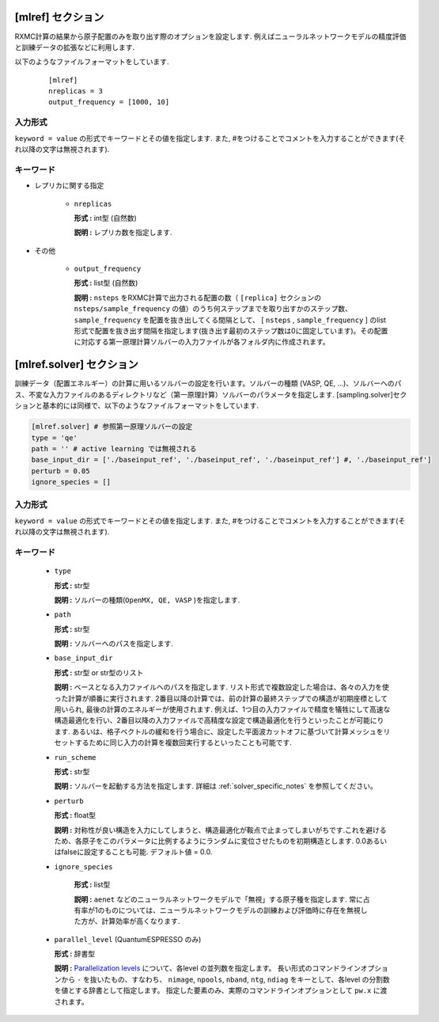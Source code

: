 .. highlight:: none

[mlref] セクション
-------------------------------

RXMC計算の結果から原子配置のみを取り出す際のオプションを設定します. 例えばニューラルネットワークモデルの精度評価と訓練データの拡張などに利用します.

以下のようなファイルフォーマットをしています.

  ::
  
        [mlref]
        nreplicas = 3
	output_frequency = [1000, 10]


入力形式
^^^^^^^^^^^^
``keyword = value`` の形式でキーワードとその値を指定します.
また, #をつけることでコメントを入力することができます(それ以降の文字は無視されます).

キーワード
^^^^^^^^^^

- レプリカに関する指定

    -  ``nreplicas``

       **形式 :** int型 (自然数)

       **説明 :** レプリカ数を指定します.


- その他

    -  ``output_frequency``

       **形式 :** list型 (自然数)

       **説明 :**  ``nsteps`` をRXMC計算で出力される配置の数（ ``[replica]`` セクションの ``nsteps/sample_frequency`` の値）のうち何ステップまでを取り出すかのステップ数、 ``sample_frequency`` を配置を抜き出してくる間隔として、 [ ``nsteps`` , ``sample_frequency`` ] のlist形式で配置を抜き出す間隔を指定します(抜き出す最初のステップ数は0に固定しています)。その配置に対応する第一原理計算ソルバーの入力ファイルが各フォルダ内に作成されます。


[mlref.solver] セクション
-------------------------------

訓練データ（配置エネルギー）の計算に用いるソルバーの設定を行います。ソルバーの種類 (VASP, QE, ...)、ソルバーへのパス、不変な入力ファイルのあるディレクトリなど（第一原理計算）ソルバーのパラメータを指定します. [sampling.solver]セクションと基本的には同様で、以下のようなファイルフォーマットをしています.


.. code-block:: toml

    [mlref.solver] # 参照第一原理ソルバーの設定
    type = 'qe'
    path = '' # active learning では無視される
    base_input_dir = ['./baseinput_ref', './baseinput_ref', './baseinput_ref'] #, './baseinput_ref']
    perturb = 0.05
    ignore_species = []
    
入力形式
^^^^^^^^^^^^
``keyword = value`` の形式でキーワードとその値を指定します.
また, #をつけることでコメントを入力することができます(それ以降の文字は無視されます).

キーワード
^^^^^^^^^^

    -  ``type``

       **形式 :** str型

       **説明 :**
       ソルバーの種類(``OpenMX, QE, VASP`` )を指定します.

    -  ``path``

       **形式 :** str型

       **説明 :**
       ソルバーへのパスを指定します.

    -  ``base_input_dir``

       **形式 :** str型 or str型のリスト

       **説明 :**
       ベースとなる入力ファイルへのパスを指定します.
       リスト形式で複数設定した場合は、各々の入力を使った計算が順番に実行されます. 2番目以降の計算では、前の計算の最終ステップでの構造が初期座標として用いられ, 最後の計算のエネルギーが使用されます. 例えば、1つ目の入力ファイルで精度を犠牲にして高速な構造最適化を行い、2番目以降の入力ファイルで高精度な設定で構造最適化を行うといったことが可能にります. あるいは、格子ベクトルの緩和を行う場合に、設定した平面波カットオフに基づいて計算メッシュをリセットするために同じ入力の計算を複数回実行するといったことも可能です.

    -  ``run_scheme``

       **形式 :** str型

       **説明 :**
       ソルバーを起動する方法を指定します.
       詳細は :ref:`solver_specific_notes` を参照してください。

    -  ``perturb``

       **形式 :** float型

       **説明 :**
       対称性が良い構造を入力にしてしまうと、構造最適化が鞍点で止まってしまいがちです.これを避けるため、各原子をこのパラメータに比例するようにランダムに変位させたものを初期構造とします. 0.0あるいはfalseに設定することも可能. デフォルト値 = 0.0.


    - ``ignore_species``

       **形式 :** list型

       **説明 :**
       ``aenet`` などのニューラルネットワークモデルで「無視」する原子種を指定します. 常に占有率が1のものについては、ニューラルネットワークモデルの訓練および評価時に存在を無視した方が、計算効率が高くなります.


    -  ``parallel_level`` (QuantumESPRESSO のみ)

       **形式 :** 辞書型

       **説明 :** 
       `Parallelization levels <https://www.quantum-espresso.org/Doc/user_guide/node18.html>`_ について、各level の並列数を指定します。
       長い形式のコマンドラインオプションから ``-`` を抜いたもの、すなわち、
       ``nimage``, ``npools``, ``nband``, ``ntg``, ``ndiag`` をキーとして、各level の分割数を値とする辞書として指定します。
       指定した要素のみ、実際のコマンドラインオプションとして ``pw.x`` に渡されます。
